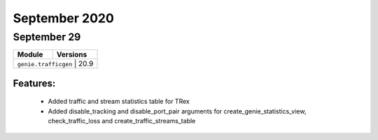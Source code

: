 September 2020
==========

September 29
--------

+-------------------------------+-------------------------------+
| Module                        | Versions                      |
+===============================+===============================+
| ``genie.trafficgen``           | 20.9                         |
+-------------------------------+-------------------------------+


Features:
^^^^^^^^^

 * Added traffic and stream statistics table for TRex
 * Added disable_tracking and disable_port_pair arguments for 
   create_genie_statistics_view, check_traffic_loss and create_traffic_streams_table
